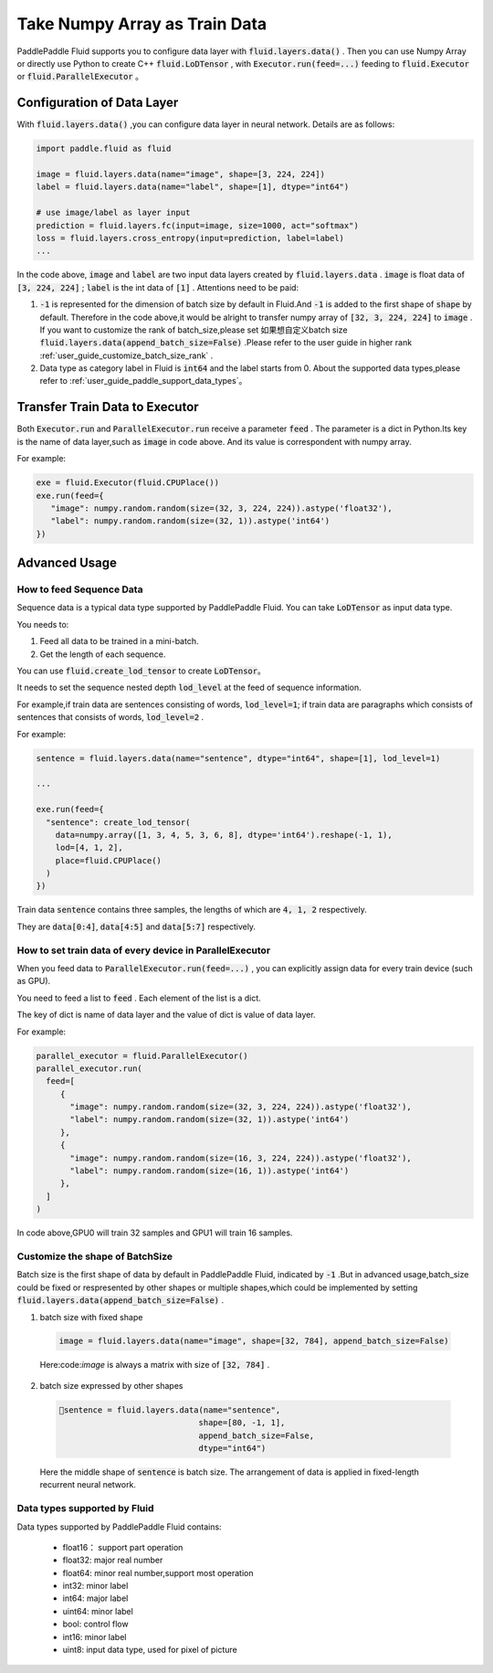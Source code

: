 .. _user_guide_use_numpy_array_as_train_data:

###############################
Take Numpy Array as Train Data
###############################

PaddlePaddle Fluid supports you to configure data layer with :code:`fluid.layers.data()` .
Then you can use Numpy Array or directly use Python to create C++
:code:`fluid.LoDTensor` , with :code:`Executor.run(feed=...)` feeding to
:code:`fluid.Executor` or :code:`fluid.ParallelExecutor` 。

Configuration of Data Layer
############################

With :code:`fluid.layers.data()` ,you can configure data layer in neural network. Details are as follows:

.. code-block:: python

   import paddle.fluid as fluid

   image = fluid.layers.data(name="image", shape=[3, 224, 224])
   label = fluid.layers.data(name="label", shape=[1], dtype="int64")

   # use image/label as layer input
   prediction = fluid.layers.fc(input=image, size=1000, act="softmax")
   loss = fluid.layers.cross_entropy(input=prediction, label=label)
   ...

In the code above, :code:`image` and :code:`label` are two input data layers created by :code:`fluid.layers.data` . :code:`image` is float data of :code:`[3, 224, 224]` ; :code:`label` is the int data of :code:`[1]` . Attentions need to be paid:

1. :code:`-1` is represented for the dimension of batch size by default in Fluid.And :code:`-1` is added to the first shape of :code:`shape` by default. Therefore in the code above,it would be alright to transfer numpy array of :code:`[32, 3, 224, 224]` to :code:`image` . If you want to customize the rank of batch_size,please set 如果想自定义batch size :code:`fluid.layers.data(append_batch_size=False)` .Please refer to the user guide in higher rank :ref:`user_guide_customize_batch_size_rank` .

2. Data type as category label in Fluid is :code:`int64` and the label starts from 0. About the supported data types,please refer to :ref:`user_guide_paddle_support_data_types`。

.. _user_guide_feed_data_to_executor:

Transfer Train Data to Executor
################################

Both :code:`Executor.run` and :code:`ParallelExecutor.run` receive a parameter :code:`feed` .
The parameter is a dict in Python.Its key is the name of data layer,such as :code:`image` in code above. And its value is correspondent with numpy array.

For example:

.. code-block:: python

   exe = fluid.Executor(fluid.CPUPlace())
   exe.run(feed={
      "image": numpy.random.random(size=(32, 3, 224, 224)).astype('float32'),
      "label": numpy.random.random(size=(32, 1)).astype('int64')
   })

Advanced Usage
###############

How to feed Sequence Data
--------------------------

Sequence data is a typical data type supported by PaddlePaddle Fluid. You can take :code:`LoDTensor` as input data type.

You needs to: 

1. Feed all data to be trained in a mini-batch.

2. Get the length of each sequence.

You can use :code:`fluid.create_lod_tensor` to create :code:`LoDTensor`。

It needs to set the sequence nested depth :code:`lod_level` at the feed of sequence information.

For example,if train data are sentences consisting of words, :code:`lod_level=1`; if train data are paragraphs which consists of sentences that consists of words, :code:`lod_level=2` .

For example:

.. code-block:: python

   sentence = fluid.layers.data(name="sentence", dtype="int64", shape=[1], lod_level=1)

   ...

   exe.run(feed={
     "sentence": create_lod_tensor(
       data=numpy.array([1, 3, 4, 5, 3, 6, 8], dtype='int64').reshape(-1, 1),
       lod=[4, 1, 2],
       place=fluid.CPUPlace()
     )
   })

Train data :code:`sentence` contains three samples, the lengths of which are :code:`4, 1, 2` respectively.

They are :code:`data[0:4]`, :code:`data[4:5]` and :code:`data[5:7]` respectively.

How to set train data of every device in ParallelExecutor
----------------------------------------------------------

When you feed data to :code:`ParallelExecutor.run(feed=...)` , 
you can explicitly assign data for every train device (such as GPU).

You need to feed a list to :code:`feed` . Each element of the list is a dict.

The key of dict is name of data layer and the value of dict is value of data layer.

For example:

.. code-block:: python

   parallel_executor = fluid.ParallelExecutor()
   parallel_executor.run(
     feed=[
        {
          "image": numpy.random.random(size=(32, 3, 224, 224)).astype('float32'),
          "label": numpy.random.random(size=(32, 1)).astype('int64')
        },
        {
          "image": numpy.random.random(size=(16, 3, 224, 224)).astype('float32'),
          "label": numpy.random.random(size=(16, 1)).astype('int64')
        },
     ]
   )

In code above,GPU0 will train 32 samples and GPU1 will train 16 samples.

.. _user_guide_customize_batch_size_rank:

Customize the shape of BatchSize
------------------------------------

Batch size is the first shape of data by default in PaddlePaddle Fluid, indicated by :code:`-1` .But in advanced usage,batch_size could be fixed or respresented by other shapes or multiple shapes,which could be implemented by setting :code:`fluid.layers.data(append_batch_size=False)` .

1. batch size with fixed shape

  .. code-block:: python

     image = fluid.layers.data(name="image", shape=[32, 784], append_batch_size=False)

  Here:code:`image` is always a matrix with size of :code:`[32, 784]` .

2. batch size expressed by other shapes

  .. code-block:: python

     sentence = fluid.layers.data(name="sentence",
                                  shape=[80, -1, 1],
                                  append_batch_size=False,
                                  dtype="int64")

  Here the middle shape of :code:`sentence` is batch size. The arrangement of data is applied in fixed-length recurrent neural network.

.. _user_guide_paddle_support_data_types:

Data types supported by Fluid
-------------------------------

Data types supported by PaddlePaddle Fluid contains:

   * float16： support part operation
   * float32:  major real number
   * float64:  minor real number,support most operation
   * int32: minor label
   * int64: major label
   * uint64: minor label
   * bool:  control flow
   * int16: minor label
   * uint8: input data type, used for pixel of picture
